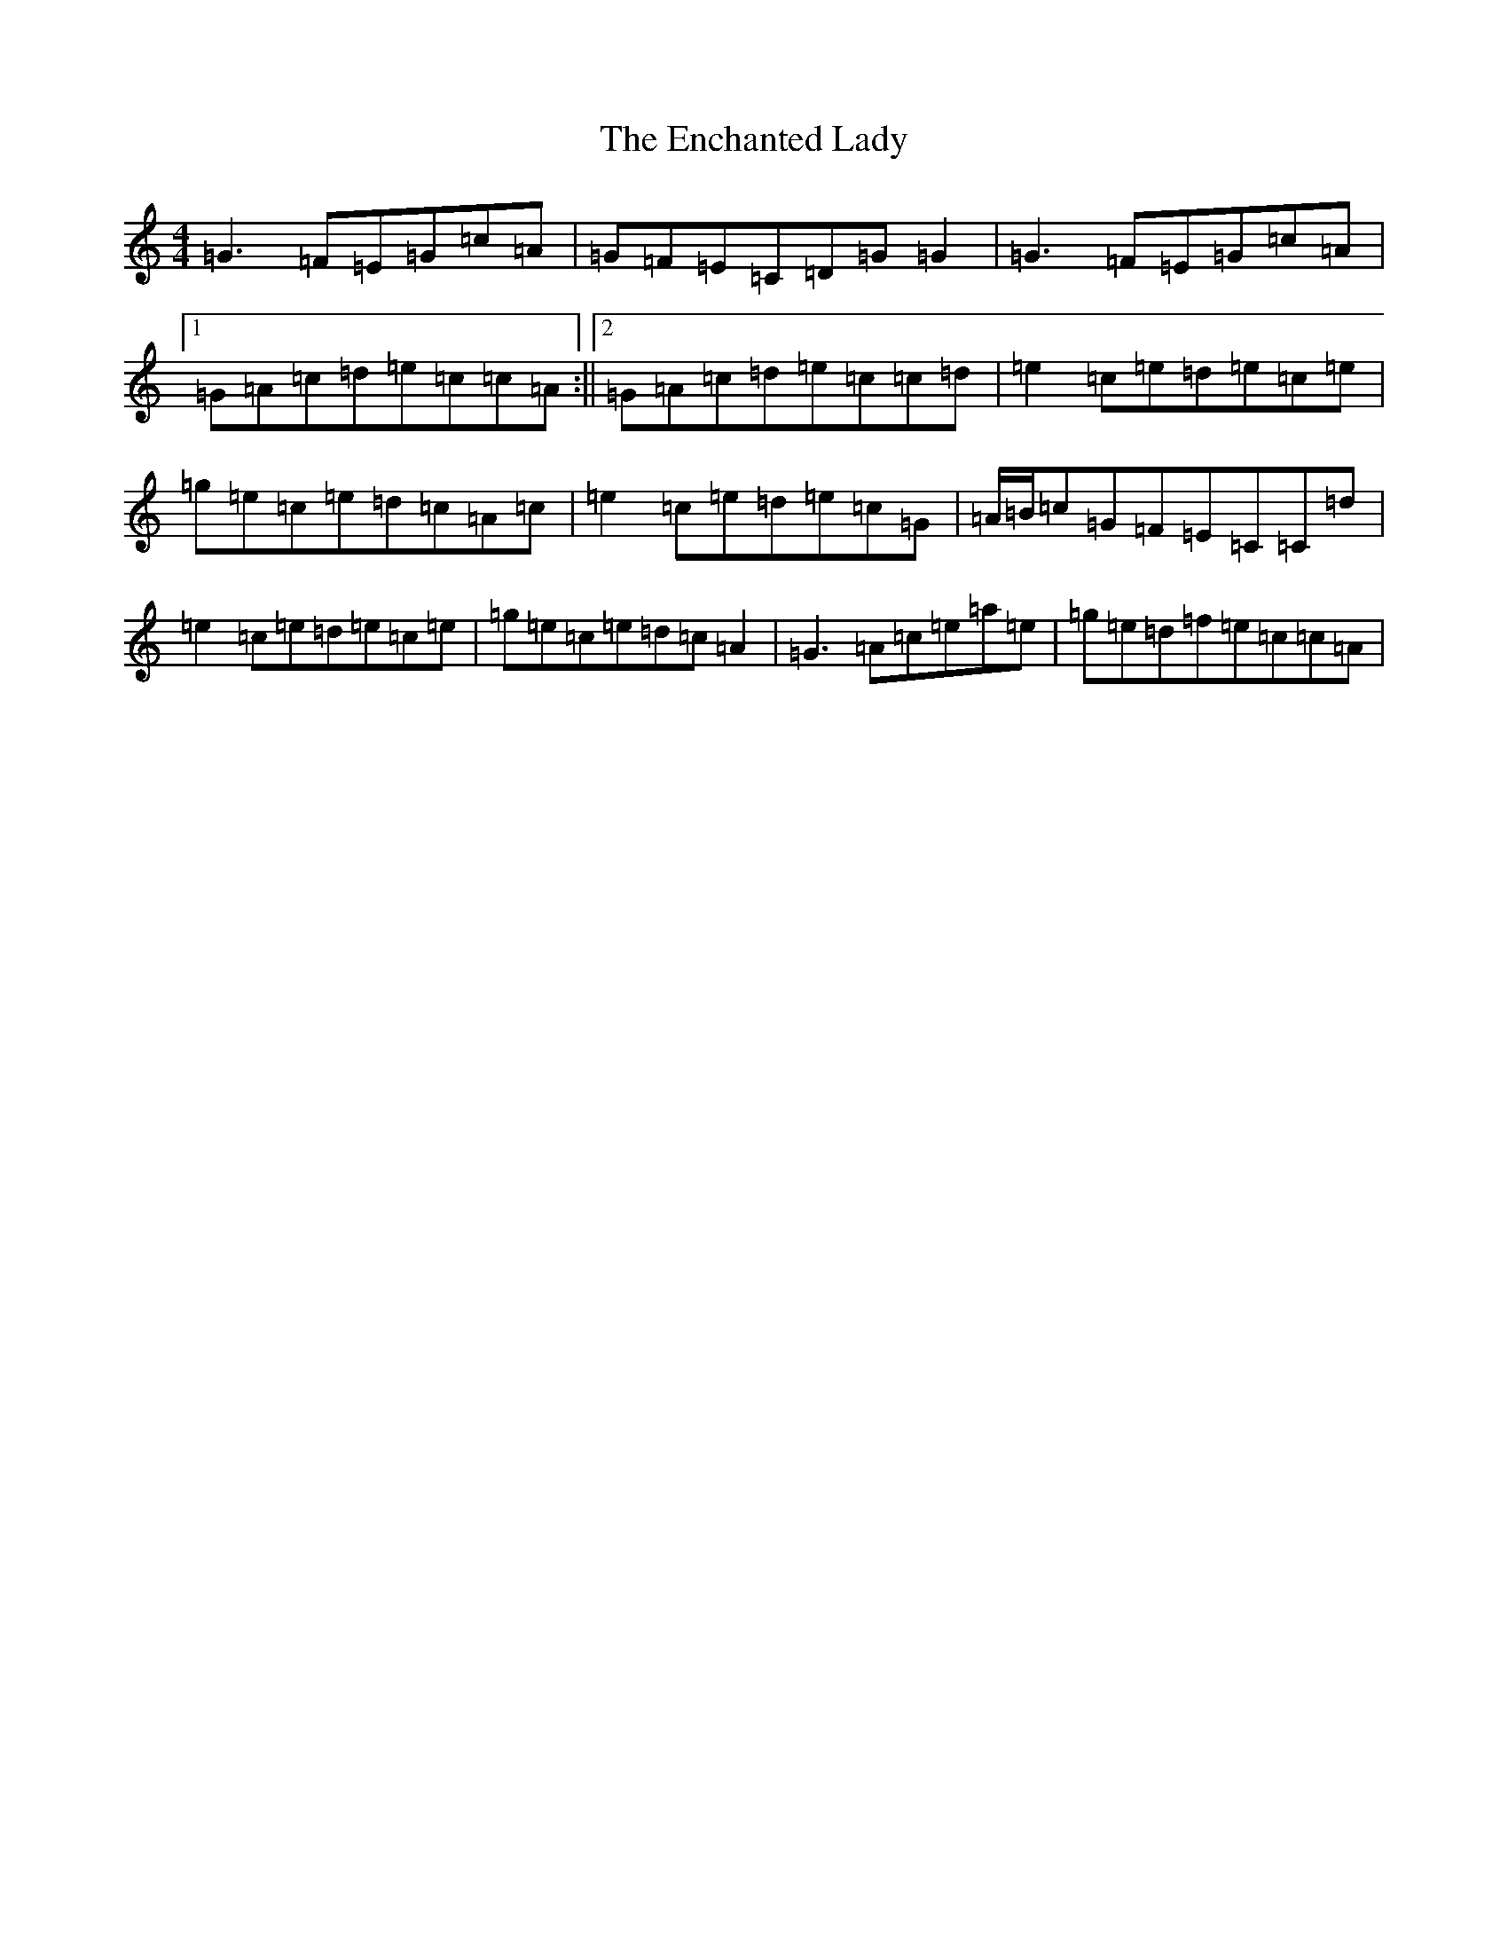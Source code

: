 X: 6196
T: Enchanted Lady, The
S: https://thesession.org/tunes/1522#setting21992
R: reel
M:4/4
L:1/8
K: C Major
=G3=F=E=G=c=A|=G=F=E=C=D=G=G2|=G3=F=E=G=c=A|1=G=A=c=d=e=c=c=A:||2=G=A=c=d=e=c=c=d|=e2=c=e=d=e=c=e|=g=e=c=e=d=c=A=c|=e2=c=e=d=e=c=G|=A/2=B/2=c=G=F=E=C=C=d|=e2=c=e=d=e=c=e|=g=e=c=e=d=c=A2|=G3=A=c=e=a=e|=g=e=d=f=e=c=c=A|